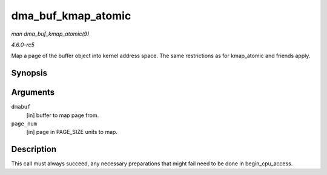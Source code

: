 .. -*- coding: utf-8; mode: rst -*-

.. _API-dma-buf-kmap-atomic:

===================
dma_buf_kmap_atomic
===================

*man dma_buf_kmap_atomic(9)*

*4.6.0-rc5*

Map a page of the buffer object into kernel address space. The same
restrictions as for kmap_atomic and friends apply.


Synopsis
========

.. c:function:: void * dma_buf_kmap_atomic( struct dma_buf * dmabuf, unsigned long page_num )

Arguments
=========

``dmabuf``
    [in] buffer to map page from.

``page_num``
    [in] page in PAGE_SIZE units to map.


Description
===========

This call must always succeed, any necessary preparations that might
fail need to be done in begin_cpu_access.


.. ------------------------------------------------------------------------------
.. This file was automatically converted from DocBook-XML with the dbxml
.. library (https://github.com/return42/sphkerneldoc). The origin XML comes
.. from the linux kernel, refer to:
..
.. * https://github.com/torvalds/linux/tree/master/Documentation/DocBook
.. ------------------------------------------------------------------------------
